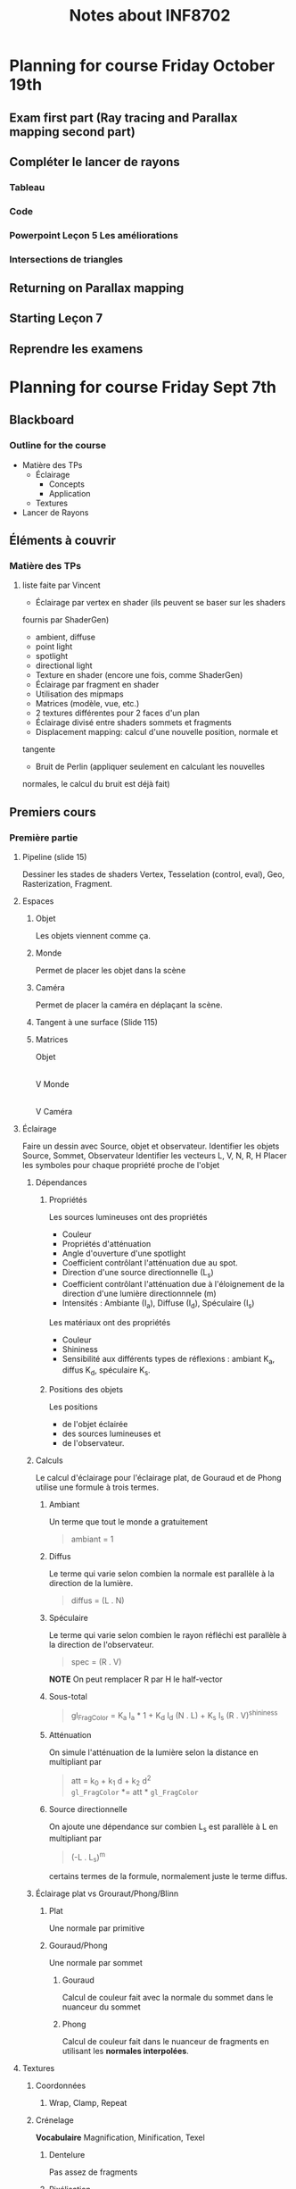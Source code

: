 #+TITLE: Notes about INF8702

* Planning for course Friday October 19th

** Exam first part (Ray tracing and Parallax mapping second part)
** Compléter le lancer de rayons
*** Tableau
*** Code
*** Powerpoint Leçon 5 Les améliorations
*** Intersections de triangles
** Returning on Parallax mapping
** Starting Leçon 7
** Reprendre les examens

* Planning for course Friday Sept 7th

** Blackboard

*** Outline for the course

- Matière des TPs
  - Éclairage
    - Concepts
    - Application
  - Textures
- Lancer de Rayons

*** 


** Éléments à couvrir

*** Matière des TPs 
**** liste faite par Vincent
  - Éclairage par vertex en shader (ils peuvent se baser sur les shaders
  fournis par   ShaderGen)
    - ambient, diffuse
    - point light
    - spotlight
    - directional light
  - Texture en shader (encore une fois, comme ShaderGen)
  - Éclairage par fragment en shader
  - Utilisation des mipmaps
  - Matrices (modèle, vue, etc.)
  - 2 textures différentes pour 2 faces d'un plan
  - Éclairage divisé entre shaders sommets et fragments
  - Displacement mapping: calcul d'une nouvelle position, normale et
  tangente
  - Bruit de Perlin (appliquer seulement en calculant les nouvelles
  normales, le calcul du bruit est déjà fait)

** Premiers cours
*** Première partie
**** Pipeline (slide 15)
:DIRECTIVE:
Dessiner les stades de shaders Vertex, Tesselation (control, eval), Geo,
Rasterization, Fragment.
:END:

**** Espaces
***** Objet
Les objets viennent comme ça.
***** Monde
Permet de placer les objet dans la scène
***** Caméra
Permet de placer la caméra en déplaçant la scène.
***** Tangent à une surface (Slide 115)
***** Matrices
Objet
   |
   |Matrice-de-modélisation
   |
   V
Monde
   |
   |Matrice de visualisation
   |
   V
Caméra
**** Éclairage
:DIRECTIVE:
Faire un dessin avec Source, objet et observateur.
Identifier les objets Source, Sommet, Observateur
Identifier les vecteurs L, V, N, R, H
Placer les symboles pour chaque propriété proche de l'objet
:END:
***** Dépendances
****** Propriétés

Les sources lumineuses ont des propriétés
- Couleur
- Propriétés d'atténuation
- Angle d'ouverture d'une spotlight
- Coefficient contrôlant l'atténuation due au spot.
- Direction d'une source directionnelle (L_s)
- Coefficient contrôlant l'atténuation due à l'éloignement de la direction d'une
  lumière directionnnele (m)
- Intensités : Ambiante (I_a), Diffuse (I_d), Spéculaire (I_s)

Les matériaux ont des propriétés
- Couleur
- Shininess
- Sensibilité aux différents types de réflexions : ambiant K_a, diffus K_d,
  spéculaire K_s.

****** Positions des objets

Les positions
- de l'objet éclairée 
- des sources lumineuses et
- de l'observateur.

***** Calculs
Le calcul d'éclairage pour l'éclairage plat, de Gouraud et de Phong utilise une
formule à trois termes.
****** Ambiant
Un terme que tout le monde a gratuitement

#+BEGIN_QUOTE
ambiant = 1
#+END_QUOTE
****** Diffus
Le terme qui varie selon combien la normale est parallèle à la direction de la
lumière.

#+BEGIN_QUOTE
diffus = (L . N)
#+END_QUOTE
****** Spéculaire
Le terme qui varie selon combien le rayon réfléchi est parallèle à la direction
de l'observateur.
 
#+BEGIN_QUOTE
spec = (R . V)
#+END_QUOTE

*NOTE* On peut remplacer R par H le half-vector
****** Sous-total
#+BEGIN_QUOTE
gl_FragColor = K_a I_a * 1 + K_d I_d (N . L) + K_s I_s (R . V)^shininess
#+END_QUOTE
****** Atténuation
On simule l'atténuation de la lumière selon la distance en multipliant par
#+BEGIN_QUOTE
att = k_0 + k_1 d + k_2 d^2 \\
=gl_FragColor= *= att * =gl_FragColor=
#+END_QUOTE

****** Source directionnelle
On ajoute une dépendance sur combien L_s est parallèle à L en multipliant par
#+BEGIN_QUOTE
(-L . L_s)^m
#+END_QUOTE
certains termes de la formule, normalement juste le terme diffus.
***** Éclairage plat vs Grouraut/Phong/Blinn

****** Plat
Une normale par primitive

****** Gouraud/Phong
Une normale par sommet

******* Gouraud

Calcul de couleur fait avec la normale du sommet dans le nuanceur du sommet

******* Phong

Calcul de couleur fait dans le nuanceur de fragments en utilisant les *normales interpolées*.

**** Textures
***** Coordonnées
****** Wrap, Clamp, Repeat
***** Crénelage
*Vocabulaire* Magnification, Minification, Texel
****** Dentelure
Pas assez de fragments
****** Pixélisation
Pas assez de texels
****** Moiré
Problèmes dues aux fréquences
***** Solutions au crénelage
****** Moyennage
****** Interpolation
****** Mipmapping

**** Textures avancées
***** Concept étendu de texture
Un tableau (généralement 2D) qu'on échantillonne en utilisant les coordonnées de
texture d'un sommet ou d'un fragment.
***** Différents mappages
****** Mappage de déplacement
****** Mappage de normales
****** Mappage d'éclairage
****** Mappage de parallaxe (pour plus tard)
***** Skybox
***** Textures procédurales et bruit de Perlin

**** Espace Tangent

*** Lancer de rayon
**** Idée du lancer de rayon
**** L'objet rayon
**** Calcul d'éclairage en lancer de rayon
**** Rayons secondaires
***** Ombre
***** Réflexions
***** Réfraction
**** Pseudocode récursif
**** GTD-IN Continuer à partir de SLIDE 15
     :PROPERTIES:
     :ID:       A81E7914-DC7D-49D7-9E31-5F4FC20F98A3
     :END:

* Questions suggested by Peter
:REF:
An email received when talking about subjects to discuss in class
:END:

1. What is a dot product and how it could be used in 3D graphics?
2. How do you calculate a normal to a triangle, given its vertices' positions?
3. Given depth value from a depth buffer (from 0 to 1), near and far frustum plane z, calculate linear view space z value (in world units).
4. How would you implement dynamic tessellation without hull and domain shaders? Be specific (hint: consider using compute shaders).
5. Consider a 256x256 texture applied to a quad with bilinear filtering and wrap sampler. What should be the texture coordinates in the top left vertex of the quad in order to avoid bleeding from the other side of the texture?
6. We have a texture that takes 60 Mb of video memory without mipmaps. Estimate, how much memory approximately will it take if it had a full mipmap chain. You can assume it has a very high resolution of power of two and is square.
7. You are working with an ancient graphics API that doesn't support 3D texture. How would you emulate one with a 2D texture? Provide with a code example.
8. You want to simulate a street light as a light source, so that its grille casts shadows. However, you want to avoid casting real-time shadow maps for it, as it is very expensive. How would you do it? (hint: use cube maps) Assume grille's geometry is static and all objects needed to be lit are outside of the lantern's grille.
* Notes about INF8702

** First lecture

*** Things to talk about

**** Precice hours as detailed in the course analysis
Benoit showed a detailed list of how much time the students should be spending
on what.

* Documents
** Articles

** Outline of the powerpoints

*** Lesson01
- Plan de cours et discussion des barèmes
- Commencer la matière
**** Plan de la séance
***** Plan global
   - Le rendu temps rèel
   - Bref historique du gpu
   - Importants développements récents du GPU
   - Pipeline OpenGL, autres librairies et systèmes
   - Introduction au GLSL

***** Annuaire précis

  - Architectures et technologies de rendu graphique.
  - Rendu graphique en temps réel.
  - Rendu d objets polygonaux : éliminaAon de parAes cachées, nuanceurs de sommets et de fragments, ombrage.
  - Rendu d'objets surfaciques.
  - UAlisaAon de textures : textures 2D sur objets 3D, textures 3D.
  - Courbes et surfaces paramétriques.
  - ÉvoluAon du modèle de réflexion locale : réflexion spéculaire et diffuse par modélisaAon physique.
  - Modèles d'illuminaAon globale : lancer de rayons, radiosité.
  - Rendu de volumes.
  - ModélisaAon arAsAque.
  - Réalité virtuelle.
 
***** Description détaillées de chaque point

**** Choses administratives
***** Manuels de références

***** Pondération

***** Description des TPs

***** Objectifs généraux

**** Leçon 1 pour vrai
***** Hardware stuff
****** Rendu en temps réel
- Définition
- Exemples
- Applications

****** Historique du GPU
 - Définitions
 - Exemples

****** Architecture du XBOX 360
 À discuter

****** Dévelopements récents importants

 - Chronologie d'openGL
 - Évolution du hardware
******* TODO Clarify slide 51
        :PROPERTIES:
        :ID:       50D7330D-C564-424A-A4EE-B05E84619380
        :END:
******* TODO Clarify understanding of GPU architecture
        :PROPERTIES:
        :ID:       057ADF41-2E37-402E-AB74-C910724B8527
        :END:

****** Saying stuff about a bunch of architectures

***** GLSL Shading Language
****** Definitions and concepts
- GLSL
- Nuanceur (shader)
****** Compilation et linking de nuanceurs
****** Des photos
****** Discussion du pipeline de nuanceurs
****** Survol d'un hello world

*** Lesson02
**** Review of last time + extras
  - OpenGL and other libraries (Direct3D)
  - Repeat of shader stages and the pipeline
  - Change of coordinates, the various coordinate spaces
**** Lesson 2 : Shaders
  - Brief history
  - Lighting models
    - Gouraud
    - Phong
  - Example Shader (code)
  - Quick word about geometry shaders : They exist




*** Lesson03

** Course Conceptual outline

** Calendar
[[http://share.polymtl.ca/alfresco/service/api/path/content;cm:content/workspace/SpacesStore/Company%2520Home/Sites/etudes-web/documentLibrary/calendrier/baccalaureat/calendrier_general.pdf?a=true&guest=true][Calendrier 2018-2019]]
** Plan for Peter
*** Hours

The course is from 12:45 to 16:45 on Fridays.

*** Dates

The first course is on August 31 st and I'll be giving that one, presenting the
course and getting started.

The dates for Peter's three courses are
- September 7th
- September 14th
- September 21th

*** Language Considerations

French is the preferred language but it is accepted for graduate courses that
the preseter speaks English.

As discussed over the phone, a good middle ground would be to speak French if
possible and speak English otherwise.

I thing the students would rather hear the presenter speak English clearly than
to see him searching for French words.

For vocabulary words, if you're in English mode but introduce a new word, if you
know the french word for it, please mention it.

Anyway, what they need to search for documentation is really the English words.
They should know the French ones though because the exam will be in French (it
could be in both but only if someone requests it).  So "nuanceurs" for shaders,
"crenelage" for aliasing ([[https://fr.wikipedia.org/wiki/Cr%C3%A9neau][crénaux in French]]).

So if you can name-drop the French word when possible, that's good, but you
won't be able to for all of them because I think some of them are made up by the
profs at Poly (like 'Cadriciel' for framework, get it 'cadre', frame).

Also, we use the English term for a lot of them anyway like "Parallax" and
"mipmaps" (I guess we could invent "mip-cartes").

*** Subject matter

**** Firest course (Phil)

Aside from presenting the adminstrative stuff, I will be going through some
history of OpenGL, GLSL and lighting techniques.

I will then cover 

- Administrative stuff: I'll give you a rundown of that when I make it for myself.
- Background info and history: Give some historical info about the hardware and
  end with some 'recent' developments.
  - Basics of rendering
  - Basics of GPUs
  - Recent developments
- GLSL shading language: Give a working knowledge of GLSL and the available
  shader types.
  - Compilation and linking (with bits of code)
  - The pipeline with emphasis on the various shader stages.
  - A Hello World shader
  - GLSL Syntax basics

**** Peter's courses

This is a rundown of the subject matter that is on the program for courses 2,3,4

This is for your information only and should not constrain you in what you will
be teaching.

***** Course 2
- Review of last time + extras
  - OpenGL and other libraries (Direct3D)
  - Repeat of shader stages and the pipeline
  - Change of coordinates, the various coordinate spaces
- Lesson 2 : Shaders
  - Brief history
  - Lighting models
    - Gouraud
    - Phong
  - Example Shader (code)
  - Quick word about geometry shaders : They exist

***** Course 3 Part 1 (texturing)

- Basic concepts
  - Texture coordinates
  - Clamping
  - Magnification, minification
- Aliasing (Crénelage)
  - Filtering
  - MipMaps
- Textures within shaders
  - Examples

***** Course 3 part 2 (Advanced texturing)

- Bump mapping (placage de relief)
- Displacement mapping
- Parallax 
- Procedural texturing
- Implementation in shaders
- Image based ligthing

***** Course 3 Articles

The students should at least look at them.  It's just to get them used to the
idea of looking at articles to see what's going on these days.

***** Course 4 Ray tracing basic concepts

- Pseudocode algorithm for recursive ray-tracing
- Maths of intersection

***** Course 5 Ray Tracing Part 2

- Quadri surfaces (math)
- Pros/cons
- Refinements
  - Quad-trees
  - Bounding boxes
  - Others
- Discussion of articles

*** Considerations about Peter's subject matter

The above was provided for your information.  As I had explained, I am but a
good student with teaching skills and a previous math degree.  I have no
real-world experience with what we will be teaching.

Therefore, I cannot give the students a feel for what happens in the real world.
I think it is more important for you to talk about what feels right to you.  As
long as I know what you talked about, I can make sure that our bases are covered
with regards to the official course requirements.

* Intra

** Banque de questions

*** Shaders et éclairage de base

- En physique, on voit que pour une source ponctuelle, le flux lumineux par
  unité de surface est inversement proportionnel au carré de la distance.
  Pourquoi le terme d'atténuation as-t-il un terme linéaire et un terme constant.

  RÉPONSE: Le modèle de Phong ne se veut pas être un modèle photoréaliste mais
  plutôt un modèle qui produit de bons résultats.  Les termes constants,
  linéraire et quadratique dans l'atténuation nous donnent des coefficients
  qu'on peut ajuster pour obtenir quelque chose de beau mais non nécéssairement
  photoréaliste.

  De plus, le modèle de Phong a une lacune: dans la vraie vie, la lumière
  réfléchie sur une surface éclaire la scène autour de cette surface.  En
  ajustant les coefficients dans le terme d'atténuation, on peut "cacher" cette lacune.

- Le terme ambiant dans le calcul d'éclairage compense pour quelle lacune du modèle de Phong?

  SOLUTION: Compenser pour le fait que les surfaces illuminées ne sont pas des
  sources de lumière dans le modèle de Blinn Phong.  Entre autres, ça fait en
  sorte que les zones ombragées ne soient pas noires.

- Le choix des niveaux de mipmap est fait en utilisant des dérivées de
  coodonnées de textures dans l'écran.  Donnez deux facteurs qui influencent ces dérivées.

  La distance à la caméra et l'angle de visionnement d'une primitive.  Les
  coordonnèes de textures elles mêmes aussi.

- À quoi sert le produit scalaire dans le terme diffus et spéculaires.  Y a-t-il
  des conditions sur les vecteurs pour permettre cette utilisation.
  
  Le produit scalaire sert à mesurer combien les vecteurs sont parallèles.

  Puisque (a,b) = |a||b| cos(theta), les vecteurs doivent être unitaires.
  Sinon, des vecteurs moins parallèles mais plus longs pourraient avoir un
  produit scalaire plus élevé qu'une paire de vecteurs plus parallèles mais
  moins longs.

- Donnez une utilisation de textures pour chaque étape du pipeline graphique

  - Nuanceur de sommets  Changer les normales, déplacer les sommets
  - Nuanceur de calcul   Input et output de calculs, sortie d'un lanceur de rayon
  - Nuanceur de fragments   Stoquer des couleurs, stoquer des normales, stoquer
    Environment maps ou light maps.
  - Nuanceur de géométrie  ?? 
  - Nuanceur de tessélation  ??

- À quoi sert le produit scalaire dans le terme diffus

- Écrire un algorithme de lancer de rayon récursif.  Pour simplifier, imaginons
  que certaines étapes sont déja faites.

  Nous avons une caméra placé à une position position_camera.  Nous avons aussi
  un quad placé dans l'espace qui représente l'écran.

  Avec cette mise en place, votre tâche est de donner une couleur aux points de
  ce quad.  Vous devez échantilloner la scène qui est un tableau de primitives.

  #+BEGIN_SRC c++
  enum TypeSurface = { TRANSPARENT, MIROIR, MAT };

  struct Objet {
       TypeSurface type_surface;
       vec4 couleur;
       // autres attributs
  } scene[NB_OBJETS];
  #+END_SRC

  et une fonction qui peut nous donner l'intersection entre un rayon et une
  primitive.

  #+BEGIN_SRC c++
  struct Intersection {
       float t;
       vec3 n;
       Objet objet_intersecté;
  }
  Intersection trouver_intersection(Rayon r, Objet obj);
  // la fonction nous indique qu'il n'y a pas d'intersection
  Rayon reflechir_rayon(Rayon r, Intersection inter);
  Rayon refracter_rayon(Rayon r, Intersection inter);
  #+END_SRC

  
  #+BEGIN_SRC c++
  struct Rayon {
       vec3 direction;
       vec3 origine;
  }
  #+END_SRC

  #+BEGIN_SRC c++
  vec4 lancer_rayon(Rayon r)
  #+END_SRC
  Finalement, nous avons des sources de lumières.
  struct SourceLum(Rayon r)

  SOLUTION
  
   
  #+BEGIN_SRC c++
  vec4 eclairage_blinn_phong()
  vec4 lancer_rayon(Rayon r){
      premier_inter = trouver_premiere_intersection(Rayon r);
      
      switch(premier_inter.Objet.type){
  case MIROIR:
      lancer_rayon(reflechir_rayon(r, premier_inter));
      break;
  case TRANSPARENT:
      lancer_rayon(refracter_rayon(r, premier_inter));
      break;
  case MAT:
      calculer_couleur(premier_inter);
      break;
}

 wl
       
  #+END_SRC

  Comment détailleriez-vous la structure Objet pour que les objets soient des
  plans?

  Supposons une droite donnée par deux points dans le plan.
  Soit p1 et p2 deux points du plan.  Comment peut-on savoir si ces deux points
  sont du même côté de la droite.

donner des lacunes de POM


** Version finale

[[file:Notes_intrainf8702.org]]

** Ancienne version
 #+OPTIONS: toc:nil
 Je la garde juste au cas

*** OpenGL, nuanceurs et éclairage

**** À quoi sert le produit scalaire dans le terme diffus et spéculaires dans le modèle de Blinn-Phong?  Y a-t-il des conditions sur les vecteurs pour permettre cette utilisation?

***** Solution                                                     :noexport:
  Le produit scalaire sert à mesurer combien les vecteurs sont parallèles.

  Puisque (a,b) = |a||b| cos(theta), les vecteurs doivent être unitaires.
  Sinon, des vecteurs moins parallèles mais plus longs pourraient avoir un
  produit scalaire plus élevé qu'une paire de vecteurs plus parallèles mais
  moins longs.

**** En physique, on voit que pour une source ponctuelle, le flux lumineux par unité de surface est inversement proportionnel au carré de la distance. Pourquoi le terme d'atténuation as-t-il un terme linéaire et un terme constant.
***** Solution                                                     :noexport:
 Le modèle de Phong ne se veut pas être un modèle photoréaliste mais
   plutôt un modèle qui produit de bons résultats.  Les termes constants,
   linéraire et quadratique dans l'atténuation nous donnent des coefficients
   qu'on peut ajuster pour obtenir quelque chose de beau mais non nécéssairement
   photoréaliste.

   De plus, le modèle de Phong a une lacune: dans la vraie vie, la lumière
   réfléchie sur une surface éclaire la scène autour de cette surface.  En
   ajustant les coefficients dans le terme d'atténuation, on peut "cacher" cette lacune.

 L'important pour moi est de noter que le modèle ne veut pas nécéssairement
 imiter la physique.
*** Textures

**** Donnez des utilisations de textures pour chaqun des nuanceurs suivants.  Donnez en six dont au moins une par nuanceur
  - Nuanceur de sommets
  - Nuanceur de calcul
  - Nuanceur de fragments
***** Solution                                                     :noexport:
  - Nuanceur de sommets  Changer les normales, déplacer les sommets
  - Nuanceur de calcul   Input et output de calculs, sortie d'un lanceur de rayon
  - Nuanceur de fragments   Stoquer des couleurs, stoquer des normales, stoquer
    Environment maps ou light maps.

**** Le choix des niveaux de mipmap est fait en utilisant des dérivées de coodonnées de textures dans l'écran.  Donnez deux facteurs qui influencent ces dérivées.
***** Solution                                                     :noexport:
  La distance à la caméra et l'angle de visionnement d'une primitive.  Les
  coordonnèes de textures elles mêmes aussi.

**** Mappage de parallaxe (en 2D)

 Nous considérons que les profondeurs sont entre 0 et 1 et que les déplacements
 sont vers l'intérieur d'une surface.

***** Décrivez le mappage de parallaxe avec un dessin.  Combien de textures utilisent-on?

 INSÉRER IMAGE DES SLIDES DE PETER OU IMAGE ÉQUIVALENTE

****** Solution                                                    :noexport:
 :TEMPS:
 10 min
 :END:

***** Donnez des calculs pour obtenir T_p en fonctino de T_0.  Considérons des niveaux 0, 0.2, 0.4, 0.6, 0.8, 1.0.

****** Solution                                                    :noexport:
 :TEMPS:
 30 min
 :END:

 Le mappage de parallaxe utilise deux textures, une qui contient des informations
 sur le relief de la surface, et une qui contient les couleurs de la surface.

 La technique consiste à imaginer un rayon allant de la caméra au fragment.  Au
 lieu d'échantillonner la texture de couleurs aux coordonnées de textures du
 fragment, on échantillone là ou le rayon intersecterait la surface si elle avait
 le relief donnée dans la carte de profondeur.

 Soit T_0 la coordonnée de texture du fragment.  Nous traçons une droite de
 l'obervateur au fragment, ensuite nous prolongeons cette droite.  

 On prolonge cette droite jusqu'à ce qu'elle intersecte le niveau 0.2.  Ceci nous
 donne des coordonnées de textures T_1.  Si la profondeur à T_1 est supérieure à
 0.2, on continue au prochain niveau.  On obtient ainsi T_n en dessous de la
 surface fictive et T_n-1 en haut de la surface fictive.

 Soit p(T) la profondeur aux coordonnées de textures T.  Nous traçons une droite
 entre les points (T_n, p(T_n)) et (T_n-1, p(T_n-1)).  Nous pouvons calculer le
 point d'intersection entre notre droite initiale et la droite que nous venons de
 définir.  Ceci nous donne un point (T_p, P(T_p)).

 On utilise le T_p de ce point pour échantilloner la texture de couleurs.  On met
 cette couleur au fragment.

 Calculs sur papier.

***** Donnez deux lacunes du mappage de parallaxe
*** Lancer de rayons

**** Comparez les méthodes de lancer de rayon et le pipeline de nuanceurs classique au niveau fonctionnement.
***** Solution                                                     :noexport:
 :TEMPS:
 10 min
 :END:
 Dans le mode classique, on part de la scène qu'on rasterise en fragments pour
 ensuite assigner une couleur à ceux-ci en faisant des calculs d'éclairage.

 Le lancer de rayon va dans l'ordre inverse, pour un pixel choisi, on
 échantillionne la scène pour trouver la couleur à mettre à ce pixel.

 Éléments:
 - Remarquer que ça va "dans l'ordre inverse".

**** expliquez la différence de performance (il y a des réflexions et réfractions).  parlez des deux méthodes.
***** Solution                                                     :noexport:
 :TEMPS:
 10 min
 :END:
 c'est du à la complexité.  il faut élaborer en expliquant la complexité de
 l'algorithme de lancer de rayon.  par exemple :

 #+begin_src text
 // remplir l'écran
 pour chaque pixel
     // trouver l'intersection la plus proche de l'origine du rayon
     pour chaque primitive
         
     si la surface est réfléchissante
          lancer un nouveau rayon !!!!!!!!!!!!!!!!!!!!!!!!!!!!!!!!!!!!!!
          retourner la couleur trouvée
    

     // calculer l'éclairage au point d'intersection trouvé
     pour chaque source de lumière 
          // déterminer si la source contribue ou pas (ombrage)
          pour chaque objet de la scène
               vérifier si le rayon a une intersection avec objet qui est plus
               proche que la source de lumière

          si pas ombragé additionner la contribution de la source selon le modèle
          d'éclairage choisi.
 #+end_src

 sans réflexions, on a quelque chose qui est o(nb_pixels * nb_primitives * nb_light_source.

 si on ajoute la réflexion, alors on a o(nb_pixels * nb_light_source *
 nb_primitives^m) où m est le nombre maximum de réflexions permises.

 dans le mode classique, avec juste une passe de rendu, les primitives ne sont
 rasterisées qu'une seule fois.  


**** Écrivez un algorithme de lancer de rayon récursif en pseudocode.
 On vous donne une mise en situation en langage c++.  Votre pseudocode doit être
 précis.  Le terme pseudocode signifie qu'aucune pénalité ne sera donnée pour des
 erreurs de syntaxe.
***** Mise en situation

 Structures:
   #+BEGIN_SRC c++
   enum TypeSurface = { TRANSPARENT, MIROIR, MAT };

   struct Primitive {
        TypeSurface type_surface;
        vec4 couleur;
        // autres attributs
   } scene[NB_OBJETS];

   // Représente une droite donnée par r(t) = origine + t * direction
   struct Rayon {
        vec3 direction;
        vec3 origine;
   }

   // Contient les données de l'intersection avec un objet
   struct Intersection {
        float t; // le t dans r(t)
        vec3 n;  // la normale de la primitive au point d'intersection
        Primitive &objet_intersecté;
   }

   // Sources lumineuses
   struct SourceLum {
        // les détails ne sont pas utiles ici.
   } sources_lum[nb_sources_lum];
   #+END_SRC

 Fonctions:

   #+BEGIN_SRC c++
   // La fonction indique que le rayon r n'intersecte pas la primitive en retournant une intersection avec un t = -1.  Des "t" n
   Intersection trouver_intersection(Rayon r, Objet obj);
   // Étand donné un rayon incident et un point d'intersection, la fonction retourne un rayon réfléchi.
   Rayon reflechir_rayon(Rayon r, Intersection inter);
   // Étand donné un rayon incident et un point d'intersection, la fonction retourne un rayon réfracté.
   Rayon refracter_rayon(Rayon r, Intersection inter);
   // Calcule la contribution d'une source lumineuse selon le modèle de Phong
   vec4 contribution_phong(SourceLum src, Intersection inter);
   #+END_SRC

***** Question

 Donnez en pseudocode une implantation (implementation) de la fonction
 #+BEGIN_SRC c++
 vec4 lancer_rayon_recursif(Rayon r){
     ...
 }
 #+END_SRC

 Vous devez prendre en compte les ombrages, réflexions et réfractions.

 Conseil:  Créez des fonctions courtes avec des noms significatifs.  Si vous ne
 vous rendez pas à l'implantation de ces fonctions, le nom pourra valoir des
 points.
***** Solution                                                     :noexport:
 :TEMPS:
 30 min
 :END:
   #+BEGIN_SRC c++
     vec4 lancer_rayon_recursif(Rayon r){
         Intersection premier_inter = trouver_premiere_intersection(r);

         if(premier_inter.t <= 0)
              return bg_color;

         switch(premier_inter.primitive.type_surface){
         case MIROIR:
           return lancer_rayon_recursif(reflechir_rayon(r, premier_inter));
         case TRANSPARENT:
           return lancer_rayon_recursif(refracter_rayon(r, premier_inter));
         case MAT:
           return couleur_phong_avec_ombrages(premier_inter);
         }
     }

     vec4 couleur_phong_avec_ombrages(premier_inter){
       vec4 couleur;
       for(src : sources_lum){
         bool ombrage = determiner_ombre(premier_inter, src);
         couleur += terme ambiant de src;
         if(!ombrage){
           couleur += termes diffus et spéculaires;
         }
       }
       return couleur;
     }

     Intersection trouver_premier_intersection(Rayon r){
       // Trouver l'intersection qui a le plus petit t positif
       Intersection premier_inter;
       premier_inter.t = MAX_FLOAT;
       bool intersection_trouvee = false;

       for(primitive : scene){
         Intersection inter = trouver_intersection(r, primitive);
         if(inter.t <= 0){
           // Pas d'intersection ou intersection derrière l'origine du rayon
           continue;
         }

         if(inter.t < t){
           premier_inter = inter;
           intersection_trouvee = true;
         }
       }

       if(!intersection_trouvee){
         premier_inter.t = -1;
       }
     }

   #+END_SRC

